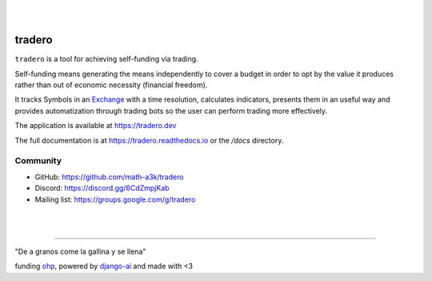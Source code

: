 |
|

=======
tradero
=======

``tradero`` is a tool for achieving self-funding via trading.

Self-funding means generating the means independently to cover a budget in order to opt by the value it produces rather than out of economic necessity (financial freedom).

It tracks Symbols in an `Exchange`_ with a time resolution, calculates indicators, presents them in an useful way and provides automatization through trading bots so the user can perform trading more effectively.

The application is available at https://tradero.dev

The full documentation is at https://tradero.readthedocs.io or the `/docs` directory.

Community
=========

* GitHub: https://github.com/math-a3k/tradero
* Discord: https://discord.gg/6CdZmpjKab
* Mailing list: https://groups.google.com/g/tradero

|
|

----

"De a granos come la gallina y se llena"

funding `ohp <https://github.com/math-a3k/ohp>`_, powered by `django-ai <https://github.com/math-a3k/django-ai>`_ and made with <3

.. _Exchange: https://www.binance.com
